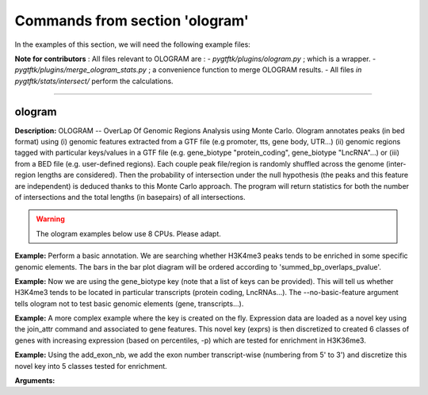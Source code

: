 Commands from section 'ologram'
------------------------------------


In the examples of this section, we will need the following example files:

.. command-output:: gtftk get_example -q -d simple -f '*'
	:shell:

.. command-output:: gtftk get_example -q -d mini_real -f '*'
	:shell:

.. command-output:: gtftk get_example -q -d hg38_chr1 -f '*'
	:shell:

.. command-output:: gtftk get_example -q -d ologram_1 -f '*'
	:shell:




**Note for contributors** : All files relevant to OLOGRAM are :
- *pygtftk/plugins/ologram.py* ; which is a wrapper.
- *pygtftk/plugins/merge_ologram_stats.py* ; a convenience function to merge OLOGRAM results.
- All files *in pygtftk/stats/intersect/* perform the calculations.



------------------------------------------------------------------------------------------------------------------



ologram
~~~~~~~~~~~~~~~~~~~~~~

**Description:** OLOGRAM -- OverLap Of Genomic Regions Analysis using Monte Carlo. Ologram annotates peaks
(in bed format) using (i) genomic features extracted from a GTF file (e.g promoter, tts, gene body, UTR...)
(ii) genomic regions tagged with particular keys/values in a GTF file (e.g. gene_biotype "protein_coding",
gene_biotype "LncRNA"...) or (iii) from a BED file (e.g. user-defined regions). Each couple peak file/region
is randomly shuffled across the genome (inter-region lengths are considered). Then the probability of intersection
under the null hypothesis (the peaks and this feature are independent) is deduced thanks to this Monte Carlo approach.
The program will return statistics for both the number of intersections and the total lengths (in basepairs) of all intersections.

.. warning:: The ologram examples below use 8 CPUs. Please adapt.



**Example:** Perform a basic annotation. We are searching whether H3K4me3 peaks tends to be enriched in some specific genomic elements. The bars in
the bar plot diagram will be ordered according to 'summed_bp_overlaps_pvalue'.


.. command-output:: gtftk ologram -i hg38_chr1.gtf.gz -p ENCFF112BHN_H3K4me3_chr1.bed -c hg38_chr1.genome -u 1500 -d 1500 -D  -pf example_pa_01.pdf -k 8 -j summed_bp_overlaps_pvalue
	:shell:


.. raw:: html

  <br>
  <table>
  <tr>
  <td valign="top">
  <iframe src="_static/example_pa_01.pdf" title="your_title" align="top" width="500" height="620" width="50%" frameborder="0" scrolling="auto" target="Message">
  </iframe>
  </td>
  </tr>
  </table>
  <br>
  <br>

**Example:** Now we are using the gene_biotype key (note that a list of keys can be provided). This will tell us whether H3K4me3 tends to be located in particular transcripts (protein coding, LncRNAs...). The --no-basic-feature argument tells ologram not to test basic genomic elements (gene, transcripts...).

.. command-output:: gtftk select_by_key -i mini_real.gtf.gz -k gene_biotype -v protein_coding,lincRNA,antisense,processed_transcript  |  gtftk ologram  -m gene_biotype -p ENCFF112BHN_H3K4me3_K562_sub.bed -c hg38 -D -n  -pf example_pa_02.pdf -k 8 -j summed_bp_overlaps_pvalue
	:shell:


.. raw:: html

  <br>
  <table>
  <tr>
  <td valign="top">
  <iframe src="_static/example_pa_02.pdf" title="your_title" align="top" width="500" height="620" width="50%" frameborder="0" scrolling="auto" target="Message">
  </iframe>
  </td>
  </tr>
  </table>
  <br>
  <br>

**Example:** A more complex example where the key is created on the fly. Expression data are loaded as a novel key using the join_attr command and associated to gene features. This novel key (exprs) is then discretized to created 6 classes of genes with increasing expression (based on percentiles, -p) which are tested for enrichment in H3K36me3.

.. command-output:: gtftk join_attr -i mini_real.gtf.gz -H -j mini_real_counts_ENCFF630HEX.tsv -k gene_name -n exprs -t exon | gtftk discretize_key -k exprs -p -d exprs_class -n 6  -u | gtftk ologram -p ENCFF119BYM_H3K36me3_K562_sub.bed -c hg38 -D -n -m exprs_class -pf example_pa_03.pdf -k 8 -j summed_bp_overlaps_pvalue
	:shell:


.. raw:: html

  <br>
  <table>
  <tr>
  <td valign="top">
  <iframe src="_static/example_pa_03.pdf" title="your_title" align="top" width="500" height="620" width="50%" frameborder="0" scrolling="auto" target="Message">
  </iframe>
  </td>
  </tr>
  </table>
  <br>
  <br>

**Example:** Using the add_exon_nb, we add the exon number transcript-wise (numbering from 5' to 3') and discretize this novel key into 5 classes tested for enrichment.

.. command-output:: gtftk add_exon_nb -k exon_nbr -i mini_real.gtf.gz | gtftk discretize_key -p -d exon_nbr_cat -n 5  -k exon_nbr | gtftk ologram -p ENCFF112BHN_H3K4me3_K562_sub.bed -c hg38 -D -n -m exon_nbr_cat -pf example_pa_04.pdf -k 8 -j summed_bp_overlaps_pvalue
	:shell:


.. raw:: html

  <br>
  <table>
  <tr>
  <td valign="top">
  <iframe src="_static/example_pa_04.pdf" title="your_title" align="top" width="500" height="620" width="50%" frameborder="0" scrolling="auto" target="Message">
  </iframe>
  </td>
  </tr>
  </table>
  <br>
  <br>

**Arguments:**

.. command-output:: gtftk ologram -h
	:shell:


